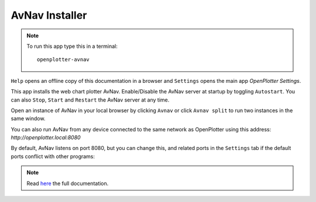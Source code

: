 .. |mhelp| image:: ../img/help.png
.. |mSettings| image:: ../img/settings.png
.. |OPavnav| image:: img/sailboat48rinstall.png
.. |OPavnavStop| image:: img/stop.png
.. |OPavnavStart| image:: img/start.png
.. |OPavnavRestart| image:: img/restart.png
.. |OPavnavSettings| image:: img/settings2.png
.. |OPavnavRun| image:: img/sailboat24r.png
.. |OPavnavRun2| image:: img/sailboat24rs.png

|OPavnav| AvNav Installer
#########################


.. note::
	To run this app type this in a terminal:

	.. parsed-literal::

		openplotter-avnav

.. image:: img/avnav0.png

|mhelp| ``Help`` opens an offline copy of this documentation in a browser and |mSettings| ``Settings`` opens the main app *OpenPlotter Settings*.


This app installs the web chart plotter AvNav. Enable/Disable the AvNav server at startup by toggling ``Autostart``.
You can also |OPavnavStop| ``Stop``, |OPavnavStart| ``Start`` and |OPavnavRestart| ``Restart`` the AvNav server at any time.

Open an instance of AvNav in your local browser by clicking |OPavnavRun| ``Avnav`` or click |OPavnavRun2| ``Avnav split`` to run two instances in the same window.

You can also run AvNav from any device connected to the same network as OpenPlotter using this address: *http://openplotter.local:8080*

By default, AvNav listens on port 8080, but you can change this, and related ports in the |OPavnavSettings| ``Settings`` tab if the default ports conflict with other programs:

.. image:: img/avnav1.png

.. note::
	Read `here <http://wellenvogel.de/software/avnav/docs/beschreibung.html?lang=en>`_  the full documentation.
